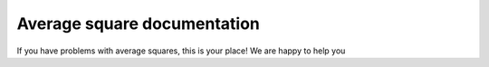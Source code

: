 Average square documentation
============================

If you have problems with average squares, this is your place! We are happy to help you 